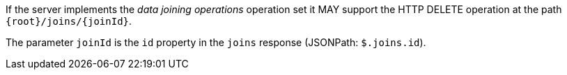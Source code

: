 [permission,type="general",id="/per/core/joins-joinid-delete-op",label="/per/core/joins-joinid-delete-op",obligation="permission"]
[[req_core_joins-joinid-delete-op]]
====
[.component,class=part]
--
If the server implements the __data joining operations__ operation set it MAY support the HTTP DELETE operation at the path `{root}/joins/{joinId}`.
--


[.component,class=part]
--
The parameter `joinId` is the `id` property in the `joins` response (JSONPath: `$.joins.id`).
--
====